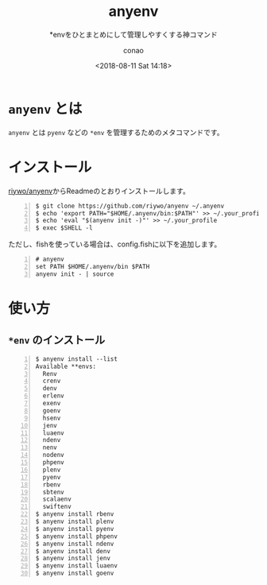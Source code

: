 #+title: anyenv
#+subtitle: *envをひとまとめにして管理しやすくする神コマンド
#+date: <2018-08-11 Sat 14:18>
#+author: conao
#+orglyth-tags: emacs elisp org-mode org-macs

# history
# <2018-08-11 Sat 14:18> first draft

* =anyenv= とは
=anyenv= とは =pyenv= などの =*env= を管理するためのメタコマンドです。

* インストール
[[https://github.com/riywo/anyenv][riywo/anyenv]]からReadmeのとおりインストールします。
#+begin_src shell -n
  $ git clone https://github.com/riywo/anyenv ~/.anyenv
  $ echo 'export PATH="$HOME/.anyenv/bin:$PATH"' >> ~/.your_profile
  $ echo 'eval "$(anyenv init -)"' >> ~/.your_profile
  $ exec $SHELL -l
#+end_src

ただし、fishを使っている場合は、config.fishに以下を追加します。
#+begin_src shell -n
  # anyenv
  set PATH $HOME/.anyenv/bin $PATH
  anyenv init - | source
#+end_src

* 使い方
** =*env= のインストール
#+begin_src shell -n
  $ anyenv install --list
  Available **envs:
    Renv
    crenv
    denv
    erlenv
    exenv
    goenv
    hsenv
    jenv
    luaenv
    ndenv
    nenv
    nodenv
    phpenv
    plenv
    pyenv
    rbenv
    sbtenv
    scalaenv
    swiftenv
  $ anyenv install rbenv
  $ anyenv install plenv
  $ anyenv install pyenv
  $ anyenv install phpenv
  $ anyenv install ndenv
  $ anyenv install denv
  $ anyenv install jenv
  $ anyenv install luaenv
  $ anyenv install goenv
#+end_src
